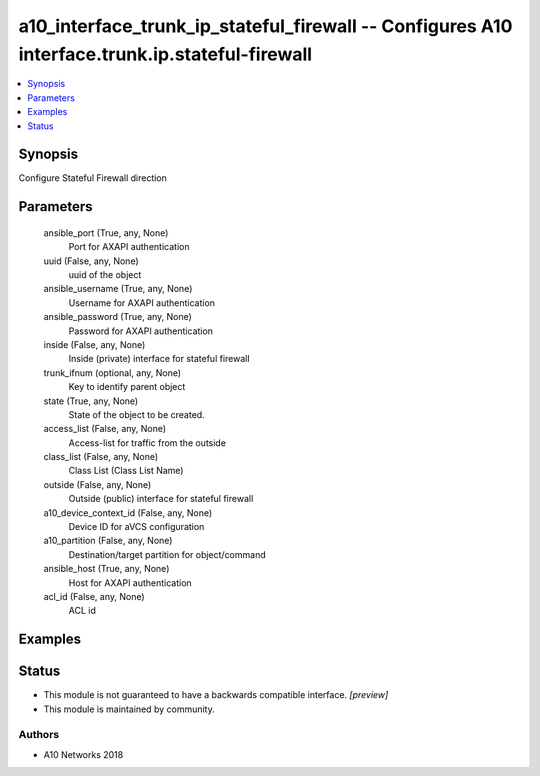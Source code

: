 .. _a10_interface_trunk_ip_stateful_firewall_module:


a10_interface_trunk_ip_stateful_firewall -- Configures A10 interface.trunk.ip.stateful-firewall
===============================================================================================

.. contents::
   :local:
   :depth: 1


Synopsis
--------

Configure Stateful Firewall direction






Parameters
----------

  ansible_port (True, any, None)
    Port for AXAPI authentication


  uuid (False, any, None)
    uuid of the object


  ansible_username (True, any, None)
    Username for AXAPI authentication


  ansible_password (True, any, None)
    Password for AXAPI authentication


  inside (False, any, None)
    Inside (private) interface for stateful firewall


  trunk_ifnum (optional, any, None)
    Key to identify parent object


  state (True, any, None)
    State of the object to be created.


  access_list (False, any, None)
    Access-list for traffic from the outside


  class_list (False, any, None)
    Class List (Class List Name)


  outside (False, any, None)
    Outside (public) interface for stateful firewall


  a10_device_context_id (False, any, None)
    Device ID for aVCS configuration


  a10_partition (False, any, None)
    Destination/target partition for object/command


  ansible_host (True, any, None)
    Host for AXAPI authentication


  acl_id (False, any, None)
    ACL id









Examples
--------

.. code-block:: yaml+jinja

    





Status
------




- This module is not guaranteed to have a backwards compatible interface. *[preview]*


- This module is maintained by community.



Authors
~~~~~~~

- A10 Networks 2018

